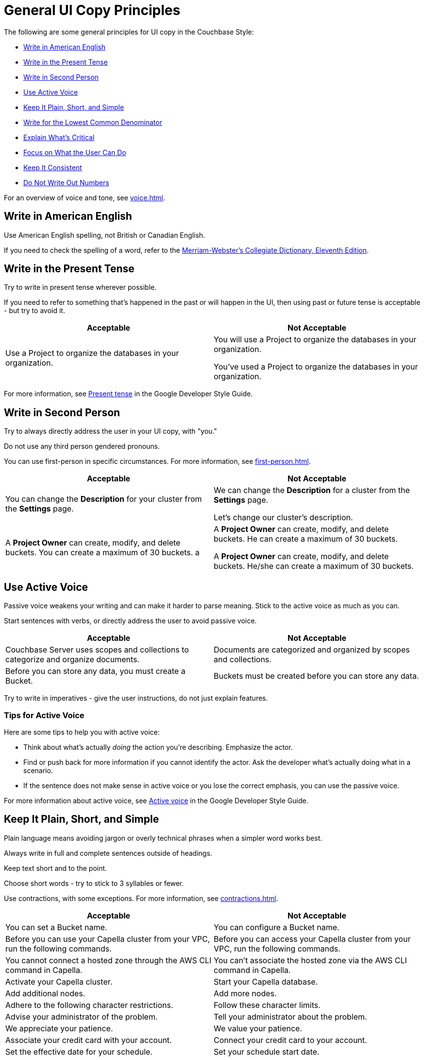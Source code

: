 = General UI Copy Principles

The following are some general principles for UI copy in the Couchbase Style: 

* <<american,Write in American English>>
* <<present,Write in the Present Tense>>
* <<second,Write in Second Person>>
* <<active,Use Active Voice>>
* <<simple,Keep It Plain, Short, and Simple>>
* <<lowest,Write for the Lowest Common Denominator>>
* <<critical,Explain What's Critical>>
* <<can-do,Focus on What the User Can Do>>
* <<consistent,Keep It Consistent>>
* <<numbers,Do Not Write Out Numbers>>
//* <<sentence,Use Sentence Case>>

For an overview of voice and tone, see xref:voice.adoc[].

[#american]
== Write in American English

Use American English spelling, not British or Canadian English.

If you need to check the spelling of a word, refer to the https://www.merriam-webster.com/[Merriam-Webster's Collegiate Dictionary, Eleventh Edition^].

[#present]
== Write in the Present Tense 

Try to write in present tense wherever possible. 

If you need to refer to something that's happened in the past or will happen in the UI, then using past or future tense is acceptable - but try to avoid it. 

|===
| Acceptable | Not Acceptable

| Use a Project to organize the databases in your organization.
a| 
You will use a Project to organize the databases in your organization. 

You've used a Project to organize the databases in your organization. 
|===

For more information, see https://developers.google.com/style/tense[Present tense^] in the Google Developer Style Guide.

[#second]
== Write in Second Person 

Try to always directly address the user in your UI copy, with "you." 

Do not use any third person gendered pronouns.

You can use first-person in specific circumstances. 
For more information, see xref:first-person.adoc[].

|===
| Acceptable | Not Acceptable

| You can change the *Description* for your cluster from the *Settings* page.
a|

We can change the *Description* for a cluster from the *Settings* page.

Let's change our cluster's description.

| A *Project Owner* can create, modify, and delete buckets. You can create a maximum of 30 buckets.
a |

A *Project Owner* can create, modify, and delete buckets.
He can create a maximum of 30 buckets.

A *Project Owner* can create, modify, and delete buckets. 
He/she can create a maximum of 30 buckets.

|===

[#active]
== Use Active Voice 

Passive voice weakens your writing and can make it harder to parse meaning. 
Stick to the active voice as much as you can. 

Start sentences with verbs, or directly address the user to avoid passive voice.

|===
| Acceptable | Not Acceptable

| Couchbase Server uses scopes and collections to categorize and organize documents.
| Documents are categorized and organized by scopes and collections.

| Before you can store any data, you must create a Bucket. 
| Buckets must be created before you can store any data.

|===

Try to write in imperatives - give the user instructions, do not just explain features. 

=== Tips for Active Voice

Here are some tips to help you with active voice: 

* Think about what's actually _doing_ the action you're describing. Emphasize the actor. 
* Find or push back for more information if you cannot identify the actor. 
Ask the developer what's actually doing what in a scenario. 
* If the sentence does not make sense in active voice or you lose the correct emphasis, you can use the passive voice.

For more information about active voice, see https://developers.google.com/style/voice[Active voice^] in the Google Developer Style Guide.

[#simple]
== Keep It Plain, Short, and Simple

Plain language means avoiding jargon or overly technical phrases when a simpler word works best. 

Always write in full and complete sentences outside of headings. 

Keep text short and to the point. 

Choose short words - try to stick to 3 syllables or fewer.

Use contractions, with some exceptions.
For more information, see xref:contractions.adoc[].

|===
| Acceptable | Not Acceptable

| You can set a Bucket name.
| You can configure a Bucket name.

| Before you can use your Capella cluster from your VPC, run the following commands.
| Before you can access your Capella cluster from your VPC, run the following commands. 

| You cannot connect a hosted zone through the AWS CLI command in Capella. 
| You can't associate the hosted zone via the AWS CLI command in Capella.

| Activate your Capella cluster.
| Start your Capella database.

| Add additional nodes.
| Add more nodes. 

| Adhere to the following character restrictions.
| Follow these character limits.

| Advise your administrator of the problem.
| Tell your administrator about the problem.

| We appreciate your patience. 
| We value your patience. 

| Associate your credit card with your account. 
| Connect your credit card to your account. 

| Set the effective date for your schedule. 
| Set your schedule start date. 

| Eliminate any unnecessary nodes. 
| Remove any unnecessary nodes. 

| Enable the client to access your database.
| Allow the client to use your database. 

|===

[#lowest]
== Write for the Lowest Common Denominator 

The golden rule for when to add UI copy or text is simple:

If a lower-level user would struggle or the required action is not obvious, add the text.

We want our UI to be accessible to all users and should always aim to add text to reduce friction. 

[#critical]
== Explain What Is Critical 

Keep to the most critical and important information when adding UI copy. 

Lengthy explanations or unusual situations should be explained in the documentation, not the UI. 

[#can-do]
== Focus on What the User Can Do 

When writing an xref:error-messages.adoc[error message] or any kind of text guiding a user away from an action, do not reveal or focus on their lack of permissions. 

Focus on what the user can do in their current situation, unless there's no other option than to ask an administrator about their permissions.


[#consistent]
== Keep It Consistent 

Keep the terminology that you use consistent across the UI. 

What's called a cluster in one part of the UI should not be called a database elsewhere. 

[#numbers]
== Do Not Write Out Numbers 

Unlike technical documentation, UI copy should always use numerals for ease of recognition.
Use 3 over three. 

Also aim to add units of measurement for numbers, where applicable. 

// [#sentence]
// == Use Sentence Case

// Use sentence case capitalization for UI text.

// Use title case only for xref:action-buttons.adoc[buttons].

// Headings should be in sentence case. 

// In general, find another visual way to add emphasis to text.